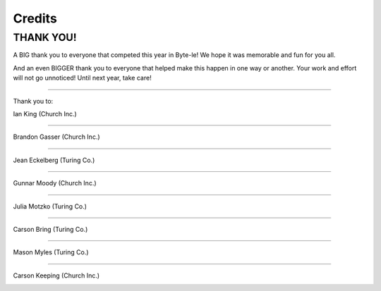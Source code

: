 =======
Credits
=======

.. raw:: html

   <style> .red {color:#BC0C25; font-weight:bold; font-size:16px} </style>
   <style> .blue {color:#1769BC; font-weight:bold; font-size:16px} </style>

.. role:: red
.. role:: blue


THANK YOU!
==========

A BIG thank you to everyone that competed this year in Byte-le! We hope it was memorable and fun for you all.

And an even BIGGER thank you to everyone that helped make this happen in one way or another. Your work and effort will
not go unnoticed! Until next year, take care!

----

Thank you to:

Ian King (:blue:`Church Inc.`)

.. image:: ./_static/contributors/ian.png

----


Brandon Gasser (:blue:`Church Inc.`)

.. image:: ./_static/contributors/brandon.png
   :width: 420


----


Jean Eckelberg (:red:`Turing Co.`)

.. image:: ./_static/contributors/jean.png


----


Gunnar Moody (:blue:`Church Inc.`)

.. image:: ./_static/contributors/gunnar.png
   :width: 420

----


Julia Motzko (:red:`Turing Co.`)

.. image:: ./_static/contributors/julia.png
   :width: 420

----

Carson Bring (:red:`Turing Co.`)

.. image:: ./_static/contributors/carson_bring.png
   :width: 420

----

Mason Myles (:red:`Turing Co.`)

.. image:: ./_static/contributors/mason.png
   :width: 420


----

Carson Keeping (:blue:`Church Inc.`)

.. image:: ./_static/contributors/carson_keeping.png
   :width: 420
